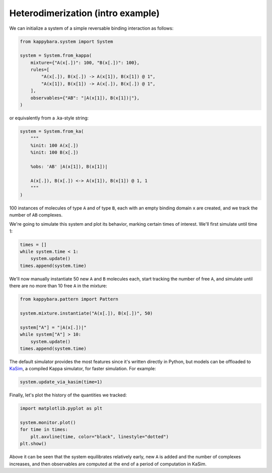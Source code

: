 Heterodimerization (intro example)
==================================

We can initialize a system of a simple reversable binding interaction as follows:

.. code-block::

    from kappybara.system import System

    system = System.from_kappa(
        mixture={"A(x[.])": 100, "B(x[.])": 100},
        rules=[
            "A(x[.]), B(x[.]) -> A(x[1]), B(x[1]) @ 1",
            "A(x[1]), B(x[1]) -> A(x[.]), B(x[.]) @ 1",
        ],
        observables={"AB": "|A(x[1]), B(x[1])|"},
    )

or equivalently from a .ka-style string:

.. code-block::

    system = System.from_ka(
        """
        %init: 100 A(x[.])
        %init: 100 B(x[.])

        %obs: 'AB' |A(x[1]), B(x[1])|

        A(x[.]), B(x[.]) <-> A(x[1]), B(x[1]) @ 1, 1
        """
    )

100 instances of molecules of type ``A`` and of type ``B``, each with an empty binding domain ``x`` are created, and we track the number of ``AB`` complexes.

We're going to simulate this system and plot its behavior, marking certain times of interest.
We'll first simulate until time 1:

.. code-block::

    times = []
    while system.time < 1:
        system.update()
    times.append(system.time)

We'll now manually instantiate 50 new ``A`` and ``B`` molecules each, start tracking the number of free ``A``, and simulate until there are no more than 10 free ``A`` in the mixture:

.. code-block::
    
    from kappybara.pattern import Pattern

    system.mixture.instantiate("A(x[.]), B(x[.])", 50)

    system["A"] = "|A(x[.])|"
    while system["A"] > 10:
        system.update()
    times.append(system.time)

The default simulator provides the most features since it's written directly in Python, but models can be offloaded to `KaSim <https://github.com/Kappa-Dev/KappaTools>`__, a compiled Kappa simulator, for faster simulation.
For example:

.. code-block::

    system.update_via_kasim(time=1)

Finally, let's plot the history of the quantities we tracked:

.. code-block::

    import matplotlib.pyplot as plt

    system.monitor.plot()
    for time in times:
        plt.axvline(time, color="black", linestyle="dotted")
    plt.show()

.. image:: ../_static/heterodimerization-timeseries.png
    :width: 50%
    :align: center

Above it can be seen that the system equilibrates relatively early, new ``A`` is added and the number of complexes increases, and then observables are computed at the end of a period of computation in KaSim.
